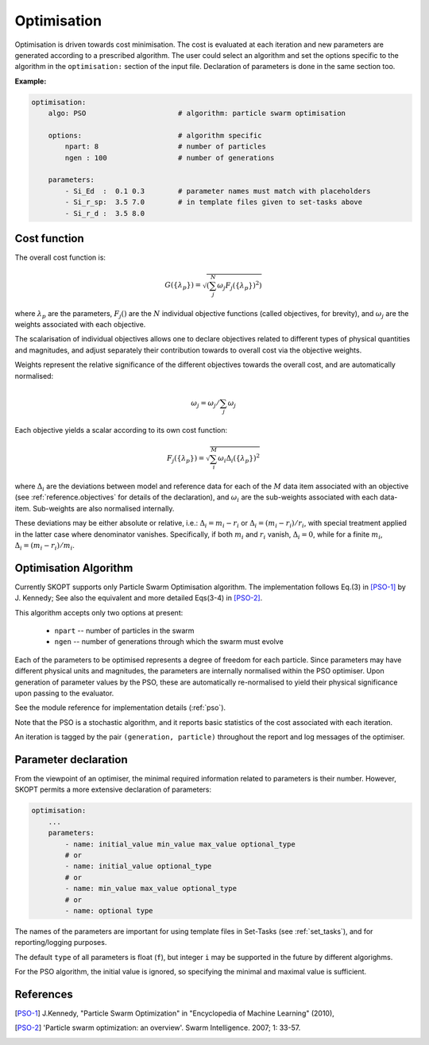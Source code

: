 .. index:: optimisation

.. _`reference.optimisation`:

Optimisation
======================================================================

Optimisation is driven towards cost minimisation. The cost is evaluated 
at each iteration and new parameters are generated according to a 
prescribed algorithm.
The user could select an algorithm and set the options specific to the
algorithm in the ``optimisation:`` section of the input file.
Declaration of parameters is done in the same section too.

**Example:**

.. code-block:: yaml

    optimisation:
        algo: PSO                      # algorithm: particle swarm optimisation

        options:                       # algorithm specific
            npart: 8                   # number of particles
            ngen : 100                 # number of generations

        parameters:                    
            - Si_Ed  :  0.1 0.3        # parameter names must match with placeholders
            - Si_r_sp:  3.5 7.0        # in template files given to set-tasks above
            - Si_r_d :  3.5 8.0


Cost function
----------------------------------------------------------------------

The overall cost function is:

.. math::

    G(\{\lambda_p\}) = \sqrt{
            \left(
            \sum_j^{N}{\omega_j F_j(\{\lambda_p\})^2}
            \right)}

where :math:`\lambda_p` are the parameters, :math:`F_j()` are
the :math:`N` individual objective functions (called objectives, 
for brevity), and :math:`\omega_j` are the weights associated 
with each objective.

The scalarisation of individual objectives allows one to declare 
objectives related to different types of physical quantities and 
magnitudes, and adjust separately their contribution towards to overall
cost via the objective weights.

Weights represent the relative significance of the different objectives
towards the overall cost, and are automatically normalised:
    
.. math::

    \omega_j = \omega_j / \sum_j \omega_j

Each objective yields a scalar according to its own cost function:

.. math::

    F_j(\{\lambda_p\}) = \sqrt{
        \sum_i^M{ \omega_i \Delta_i(\{\lambda_p\})^2} }

where :math:`\Delta_i` are the deviations between model and reference
data for each of the :math:`M` data item associated with an objective 
(see :ref:`reference.objectives` for details of the declaration), 
and :math:`\omega_i` are the sub-weights associated with each data-item. 
Sub-weights are also normalised internally.

These deviations may be either absolute or relative, i.e.:
:math:`\Delta_i = m_i - r_i` or :math:`\Delta_i = (m_i - r_i)/r_i`,
with special treatment applied in the latter case where denominator vanishes.
Specifically, if both :math:`m_i` and :math:`r_i` vanish, :math:`\Delta_i = 0`,
while for a finite :math:`m_i`, :math:`\Delta_i = (m_i - r_i)/m_i`.

Optimisation Algorithm
----------------------------------------------------------------------
Currently SKOPT supports only Particle Swarm Optimisation algorithm.
The implementation follows Eq.(3) in [PSO-1]_ by J. Kennedy; 
See also the equivalent and more detailed Eqs(3-4) in [PSO-2]_.

This algorithm accepts only two options at present:

    * ``npart`` -- number of particles in the swarm
    * ``ngen``  -- number of generations through which the swarm must evolve

Each of the parameters to be optimised represents a degree of freedom
for each particle. Since parameters may have different physical units
and magnitudes, the parameters are internally normalised within the 
PSO optimiser. Upon generation of parameter values by the PSO, these
are automatically re-normalised to yield their physical significance 
upon passing to the evaluator.

See the module reference for implementation details (:ref:`pso`).

Note that the PSO is a stochastic algorithm, and it reports basic
statistics of the cost associated with each iteration.

An iteration is tagged by the pair ``(generation, particle)`` throughout
the report and log messages of the optimiser.

Parameter declaration
----------------------------------------------------------------------
From the viewpoint of an optimiser, the minimal required information 
related to parameters is their number. However, SKOPT permits a more
extensive declaration of parameters:

.. code-block:: yaml

    optimisation:
        ...
        parameters:
            - name: initial_value min_value max_value optional_type
            # or
            - name: initial_value optional_type
            # or
            - name: min_value max_value optional_type
            # or
            - name: optional type

The names of the parameters are important for using template files in
Set-Tasks (see :ref:`set_tasks`), and for reporting/logging purposes.

The default ``type`` of all parameters is float (``f``), but integer
``i`` may be supported in the future by different algorighms.

For the PSO algorithm, the initial value is ignored, so specifying
the minimal and maximal value is sufficient.

References
----------------------------------------------------------------------
.. [PSO-1] J.Kennedy, "Particle Swarm Optimization" in
    "Encyclopedia of Machine Learning" (2010), 

.. [PSO-2] 'Particle swarm optimization: an overview'. 
    Swarm Intelligence. 2007; 1: 33-57.

